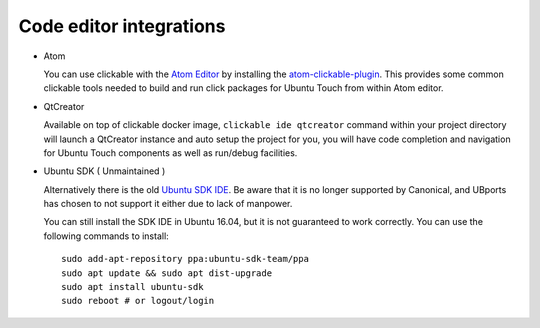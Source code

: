 Code editor integrations
========================


* Atom

  You can use clickable with the `Atom Editor <https://atom.io>`__ by installing the `atom-clickable-plugin <https://atom.io/packages/atom-clickable-plugin>`__. This provides some common clickable tools needed to build and run click packages for Ubuntu Touch from within Atom editor.

* QtCreator

  Available on top of clickable docker image, ``clickable ide qtcreator`` command within your project directory will launch a QtCreator instance and auto setup the project for you, you will have code completion and navigation for Ubuntu Touch components as well as run/debug facilities.


* Ubuntu SDK ( Unmaintained )

  Alternatively there is the old `Ubuntu SDK IDE <https://docs.ubuntu.com/phone/en/platform/sdk>`__. Be aware that it is no longer supported by Canonical, and UBports has chosen to not support it either due to lack of manpower.

  You can still install the SDK IDE in Ubuntu 16.04, but it is not guaranteed to work correctly. You can use the following commands to install::

    sudo add-apt-repository ppa:ubuntu-sdk-team/ppa
    sudo apt update && sudo apt dist-upgrade
    sudo apt install ubuntu-sdk
    sudo reboot # or logout/login
